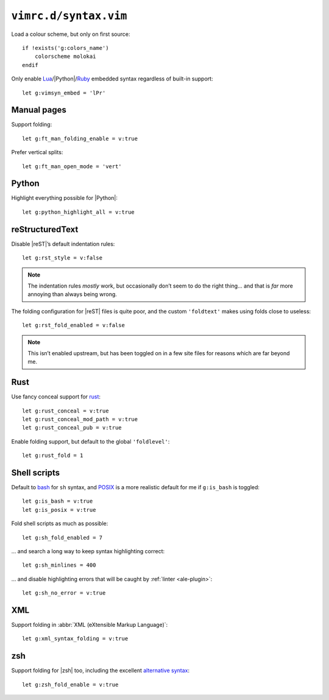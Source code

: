 ``vimrc.d/syntax.vim``
======================

Load a colour scheme, but only on first source::

    if !exists('g:colors_name')
        colorscheme molokai
    endif

Only enable Lua_/|Python|/Ruby_ embedded syntax regardless of built-in support::

    let g:vimsyn_embed = 'lPr'

Manual pages
------------

Support folding::

    let g:ft_man_folding_enable = v:true

Prefer vertical splits::

    let g:ft_man_open_mode = 'vert'

Python
------

Highlight everything possible for |Python|::

    let g:python_highlight_all = v:true

reStructuredText
----------------

Disable |reST|’s default indentation rules::

    let g:rst_style = v:false

.. note::

    The indentation rules *mostly* work, but occasionally don’t seem to do
    the right thing… and that is *far* more annoying than always being wrong.

The folding configuration for |reST| files is quite poor, and the custom
``'foldtext'`` makes using folds close to useless::

    let g:rst_fold_enabled = v:false

.. note::

    This isn’t enabled upstream, but has been toggled on in a few site files for
    reasons which are far beyond me.

Rust
----

Use fancy conceal support for rust_::

    let g:rust_conceal = v:true
    let g:rust_conceal_mod_path = v:true
    let g:rust_conceal_pub = v:true

.. todo:: Add screenshot.

Enable folding support, but default to the global ``'foldlevel'``::

    let g:rust_fold = 1

Shell scripts
-------------

Default to bash_ for ``sh`` syntax, and POSIX_ is a more realistic default for
me if ``g:is_bash`` is toggled::

    let g:is_bash = v:true
    let g:is_posix = v:true

Fold shell scripts as much as possible::

    let g:sh_fold_enabled = 7

… and search a long way to keep syntax highlighting correct::

    let g:sh_minlines = 400

… and disable highlighting errors that will be caught by :ref:`linter
<ale-plugin>`::

    let g:sh_no_error = v:true

XML
---

Support folding in :abbr:`XML (eXtensible Markup Language)`::

    let g:xml_syntax_folding = v:true

zsh
---

Support folding for |zsh| too, including the excellent `alternative syntax`_::

    let g:zsh_fold_enable = v:true

.. _Lua: http://www.lua.org/
.. _Ruby: https://www.ruby-lang.org/
.. _rust: https://www.rust-lang.org/
.. _bash: http://tiswww.case.edu/php/chet/bash/bashtop.html
.. _POSIX:
    http://pubs.opengroup.org/onlinepubs/009695399/utilities/xcu_chap02.html
.. _alternative syntax:
    http://zsh.sourceforge.net/Doc/Release/Shell-Grammar.html#Alternate-Forms-For-Complex-Commands
